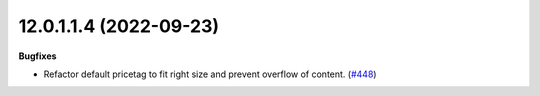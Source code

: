 12.0.1.1.4 (2022-09-23)
~~~~~~~~~~~~~~~~~~~~~~~

**Bugfixes**

- Refactor default pricetag to fit right size and prevent overflow of
  content. (`#448 <https://github.com/beescoop/Obeesdoo/issues/448>`_)
